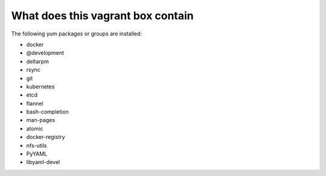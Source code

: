 ==================================
What does this vagrant box contain
==================================

The following yum packages or groups are installed:

* docker
* @development
* deltarpm
* rsync
* git
* kubernetes
* etcd
* flannel
* bash-completion
* man-pages
* atomic
* docker-registry
* nfs-utils
* PyYAML
* libyaml-devel
